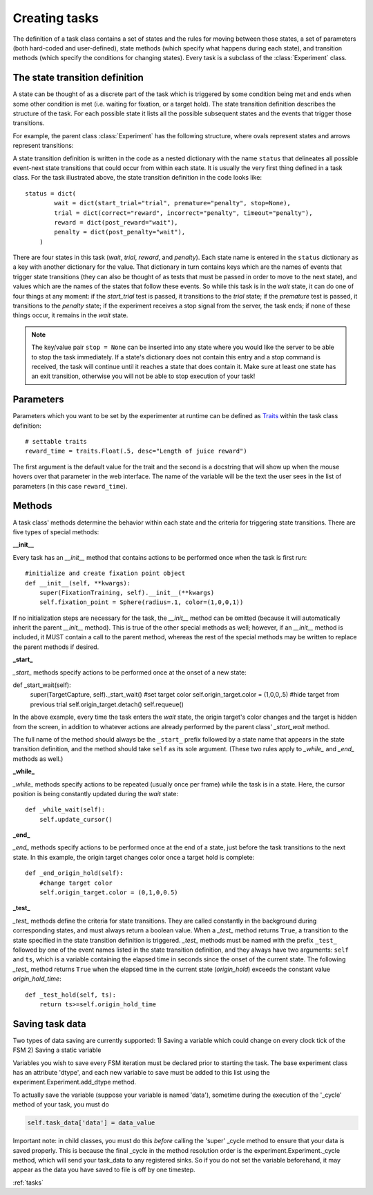 ..	_tasks:

Creating tasks
==============

The definition of a task class contains a set of states and the rules for moving between those states, a set of parameters (both hard-coded and user-defined), state methods (which specify what happens during each state), and transition methods (which specify the conditions for changing states). Every task is a subclass of the :class:`Experiment` class.

The state transition definition
-------------------------------

A state can be thought of as a discrete part of the task which is triggered by some condition being met and ends when some other condition is met (i.e. waiting for fixation, or a target hold). The state transition definition describes the structure of the task. For each possible state it lists all the possible subsequent states and the events that trigger those transitions.

For example, the parent class :class:`Experiment` has the following structure, where ovals represent states and arrows represent transitions:

..	image:: states.png

A state transition definition is written in the code as a nested dictionary with the name ``status`` that delineates all possible event-next state transitions that could occur from within each state. It is usually the very first thing defined in a task class. For the task illustrated above, the state transition definition in the code looks like::

	status = dict(
	        wait = dict(start_trial="trial", premature="penalty", stop=None),
	        trial = dict(correct="reward", incorrect="penalty", timeout="penalty"),
	        reward = dict(post_reward="wait"),
	        penalty = dict(post_penalty="wait"),
	    )

There are four states in this task (*wait*, *trial*, *reward*, and *penalty*). Each state name is entered in the ``status`` dictionary as a key with another dictionary for the value. That dictionary in turn contains keys which are the names of events that trigger state transitions (they can also be thought of as tests that must be passed in order to move to the next state), and values which are the names of the states that follow these events. So while this task is in the *wait* state, it can do one of four things at any moment: if the *start_trial* test is passed, it transitions to the *trial* state; if the *premature* test is passed, it transitions to the *penalty* state; if the experiment receives a stop signal from the server, the task ends; if none of these things occur, it remains in the *wait* state.

..  note::

    The key/value pair ``stop = None`` can be inserted into any state where you would like the server to be able to stop the task immediately. If a state's dictionary does not contain this entry and a stop command is received, the task will continue until it reaches a state that does contain it. Make sure at least one state has an exit transition, otherwise you will not be able to stop execution of your task!

Parameters
----------

Parameters which you want to be set by the experimenter at runtime can be defined as `Traits <http://code.enthought.com/projects/traits/>`_ within the task class definition::

    # settable traits
    reward_time = traits.Float(.5, desc="Length of juice reward")

The first argument is the default value for the trait and the second is a docstring that will show up when the mouse hovers over that parameter in the web interface. The name of the variable will be the text the user sees in the list of parameters (in this case ``reward_time``).

Methods
-------

A task class' methods determine the behavior within each state and the criteria for triggering state transitions. There are five types of special methods:

**__init__**

Every task has an *__init__* method that contains actions to be performed once when the task is first run::

    #initialize and create fixation point object
    def __init__(self, **kwargs):
        super(FixationTraining, self).__init__(**kwargs)
        self.fixation_point = Sphere(radius=.1, color=(1,0,0,1))

If no initialization steps are necessary for the task, the *__init__* method can be omitted (because it will automatically inherit the parent *__init__* method). This is true of the other special methods as well; however, if an *__init__* method is included, it MUST contain a call to the parent method, whereas the rest of the special methods may be written to replace the parent methods if desired.

**_start_**

*_start_* methods specify actions to be performed once at the onset of a new state::

def _start_wait(self):
        super(TargetCapture, self)._start_wait()
        #set target color
        self.origin_target.color = (1,0,0,.5)
        #hide target from previous trial
        self.origin_target.detach()
        self.requeue()

In the above example, every time the task enters the *wait* state, the origin target's color changes and the target is hidden from the screen, in addition to whatever actions are already performed by the parent class' *_start_wait* method.

The full name of the method should always be the ``_start_`` prefix followed by a state name that appears in the state transition definition, and the method should take ``self`` as its sole argument. (These two rules apply to *_while_* and *_end_* methods as well.)

**_while_**

*_while_* methods specify actions to be repeated (usually once per frame) while the task is in a state. Here, the cursor position is being constantly updated during the *wait* state::

    def _while_wait(self):
        self.update_cursor()

**_end_**

*_end_* methods specify actions to be performed once at the end of a state, just before the task transitions to the next state. In this example, the origin target changes color once a target hold is complete::

    def _end_origin_hold(self):
        #change target color
        self.origin_target.color = (0,1,0,0.5)

**_test_**

*_test_* methods define the criteria for state transitions. They are called constantly in the background during corresponding states, and must always return a boolean value. When a *_test_* method returns ``True``, a transition to the state specified in the state transition definition is triggered. *_test_* methods must be named with the prefix ``_test_`` followed by one of the event names listed in the state transition definition, and they always have two arguments: ``self`` and ``ts``, which is a variable containing the elapsed time in seconds since the onset of the current state. The following *_test_* method returns ``True`` when the elapsed time in the current state (*origin_hold*) exceeds the constant value *origin_hold_time*::

    def _test_hold(self, ts):
        return ts>=self.origin_hold_time

Saving task data
----------------
Two types of data saving are currently supported:
1) Saving a variable which could change on every clock tick of the FSM
2) Saving a static variable

Variables you wish to save every FSM iteration must be declared prior to starting the task. The base experiment class has an attribute 'dtype', and each new variable to save must be added to this list using the experiment.Experiment.add_dtype method. 

To actually save the variable (suppose your variable is named 'data'), sometime during the execution of the '_cycle' method of your task, you must do 

.. code-block:: python

    self.task_data['data'] = data_value

Important note: in child classes, you must do this *before* calling the 'super' _cycle method to ensure that your data is saved properly. This is because the final _cycle in the method resolution order is the experiment.Experiment._cycle method, which will send your task_data to any registered sinks. So if you do not set the variable beforehand, it may appear as the data you have saved to file is off by one timestep.



:ref:`tasks`